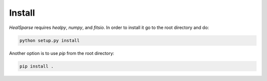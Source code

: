 Install
=======

`HealSparse` requires `healpy`, `numpy`, and `fitsio`. In order to install it go to the root directory and do:

.. code-block:: python

  python setup.py install

Another option is to use `pip` from the root directory:

.. code-block:: python
  
  pip install .

